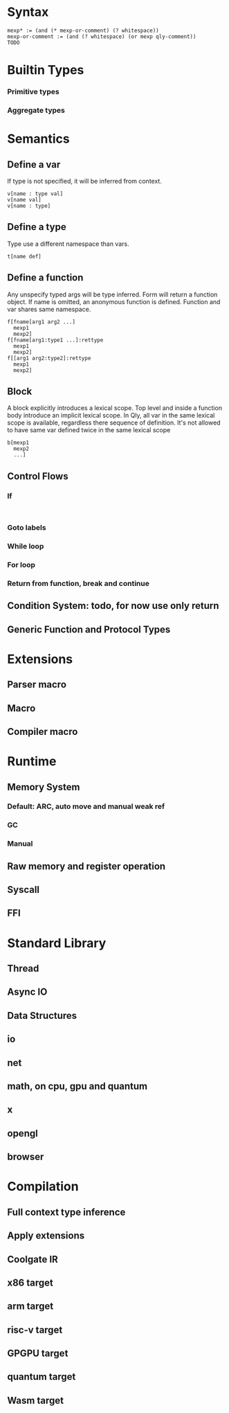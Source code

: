 * Syntax
#+BEGIN_SRC
mexp* := (and (* mexp-or-comment) (? whitespace))
mexp-or-comment := (and (? whitespace) (or mexp qly-comment))
TODO
#+END_SRC

* Builtin Types
*** Primitive types
*** Aggregate types

* Semantics
** Define a var
If type is not specified, it will be inferred from context.
#+BEGIN_SRC
v[name : type val]
v[name val]
v[name : type]
#+END_SRC

** Define a type
Type use a different namespace than vars.
#+BEGIN_SRC
t[name def]
#+END_SRC

** Define a function
Any unspecify typed args will be type inferred. Form will return a function object. If name is omitted, an anonymous function is defined. Function and var shares same namespace.
#+BEGIN_SRC
f[fname[arg1 arg2 ...]
  mexp1
  mexp2]
f[fname[arg1:type1 ...]:rettype
  mexp1
  mexp2]
f[[arg1 arg2:type2]:rettype
  mexp1
  mexp2]
#+END_SRC

** Block
A block explicitly introduces a lexical scope. Top level and inside a function body introduce an implicit lexical scope. In Qly, all var in the same lexical scope is available, regardless there sequence of definition. It's not allowed to have same var defined twice in the same lexical scope
#+BEGIN_SRC
b[mexp1
  mexp2
  ...]
#+END_SRC

** Control Flows
*** If
#+BEGIN_SRC

#+END_SRC

*** Goto labels

*** While loop

*** For loop

*** Return from function, break and continue

** Condition System: todo, for now use only return

** Generic Function and Protocol Types

* Extensions
** Parser macro
** Macro
** Compiler macro

* Runtime
** Memory System
*** Default: ARC, auto move and manual weak ref
*** GC
*** Manual

** Raw memory and register operation

** Syscall

** FFI

* Standard Library
** Thread
** Async IO
** Data Structures
** io
** net
** math, on cpu, gpu and quantum
** x
** opengl
** browser

* Compilation
** Full context type inference
** Apply extensions
** Coolgate IR
** x86 target
** arm target
** risc-v target
** GPGPU target
** quantum target
** Wasm target
